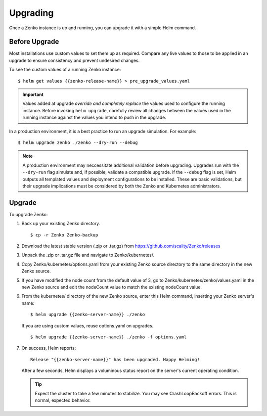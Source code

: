 Upgrading
=========

Once a Zenko instance is up and running, you can upgrade it with a
simple Helm command. 

Before Upgrade
--------------

Most installations use custom values to set them up as required.
Compare any live values to those to be applied in an
upgrade to ensure consistency and prevent undesired changes.

To see the custom values of a running Zenko instance::

   $ helm get values {{zenko-release-name}} > pre_upgrade_values.yaml

.. important::

   Values added at upgrade *override and completely replace* the values used
   to configure the running instance. Before invoking ``helm upgrade``,
   carefully review all changes between the values used in the running instance
   against the values you intend to push in the upgrade. 

In a production environment, it is a best practice to run an upgrade simulation.
For example:: 
  
   $ helm upgrade zenko ./zenko --dry-run --debug

.. note::

   A production environment may neccessitate additional validation
   before upgrading. Upgrades run with the ``--dry-run`` flag simulate
   and, if possible, validate a compatible upgrade. If the ``--debug``
   flag is set, Helm outputs all templated values and deployment
   configurations to be installed. These are basic validations, but
   their upgrade implications must be considered by both the Zenko and
   Kubernetes administrators.

Upgrade
-------

To upgrade Zenko: 

#. Back up your existing Zenko directory.

   ::

   $ cp -r Zenko Zenko-backup

#. Download the latest stable version (.zip or .tar.gz) from
   https://github.com/scality/Zenko/releases

#. Unpack the .zip or .tar.gz file and navigate to Zenko/kubernetes/. 

#. Copy Zenko/kubernetes/options.yaml from your existing Zenko
   source directory to the same directory in the new Zenko source.  

#. If you have modified the node count from the default value of 3,
   go to Zenko/kubernetes/zenko/values.yaml in the new Zenko source and
   edit the nodeCount value to match the existing nodeCount value. 

#. From the kubernetes/ directory of the new Zenko source, enter this
   Helm command, inserting your Zenko server's name:

   ::
      
      $ helm upgrade {{zenko-server-name}} ./zenko

   If you are using custom values, reuse options.yaml on upgrades.
   
   ::

      $ helm upgrade {{zenko-server-name}} ./zenko -f options.yaml

#. On success, Helm reports:
   
   ::
      
      Release "{{zenko-server-name}}" has been upgraded. Happy Helming!

   After a few seconds, Helm displays a voluminous status report on the
   server's current operating condition.

   .. tip::

      Expect the cluster to take a few minutes to stabilize. You may see 
      CrashLoopBackoff errors. This is normal, expected behavior.

